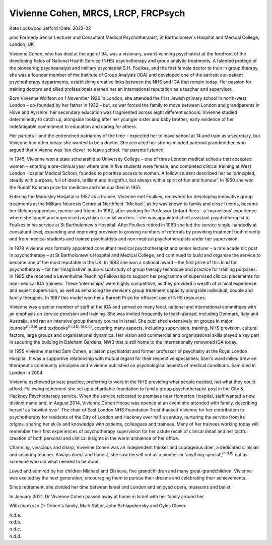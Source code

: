 ====================================
Vivienne Cohen, MRCS, LRCP, FRCPsych
====================================

Kate Lockwood Jefford
:Date: 2022-02


.. contents::
   :depth: 3
..

pmc
Formerly Senior Lecturer and Consultant Medical Psychotherapist, St
Bartholomew's Hospital and Medical College, London, UK

Vivienne Cohen, who has died at the age of 94, was a visionary,
award-winning psychiatrist at the forefront of the developing fields of
National Health Service (NHS) psychotherapy and group analytic
treatments. A talented protégé of the pioneering psychoanalyst and
military psychiatrist S.H. Foulkes, and the first female doctor to train
in group therapy, she was a founder member of the Institute of Group
Analysis (IGA) and developed one of the earliest out-patient
psychotherapy departments, establishing creative links between the NHS
and IGA that remain today. Her passion for training doctors and allied
professionals earned her an international reputation as a teacher and
supervisor.

Born Vivienne Wolfson on 1 November 1926 in London, she attended the
first Jewish primary school in north-west London – co-founded by her
father in 1932 – but, as war forced the family to move between London
and grandparents in Hove and Ayrshire, her secondary education was
fragmented across eight different schools. Vivienne studied determinedly
to catch up, alongside looking after her younger sister and baby
brother, early evidence of her indefatigable commitment to education and
caring for others.

Her parents – and the entrenched patriarchy of the time – expected her
to leave school at 14 and train as a secretary, but Vivienne had other
ideas: she wanted to be a doctor. She recruited her strong-minded
paternal grandmother, who argued that Vivienne was ‘too clever’ to leave
school. Her parents listened.

In 1945, Vivienne won a state scholarship to University College – one of
three London medical schools that accepted women – entering a
pre-clinical year where one in five students were female, and completed
clinical training at West London Hospital Medical School, founded to
prioritise access to women. A fellow student described her as
‘principled, steady with purpose, full of ideals, brilliant and
insightful, but always with a spirit of fun and humour’. In 1950 she won
the Rudolf Konstan prize for medicine and she qualified in 1951.

Entering the Maudsley Hospital in 1957 as a trainee, Vivienne met
Foulkes, renowned for developing innovative group treatments at the
Military Neurosis Centre at Northfield. ‘Michael’, as he was known to
family and close friends, became her lifelong supervisor, mentor and
friend. In 1962, after working for Professor Linford Rees – a
‘marvellous’ experience where she taught and supervised psychiatric
social workers – she was appointed chief assistant psychotherapist to
Foulkes in his service at St Bartholomew's Hospital. After Foulkes
retired in 1963 she led the service single-handedly at consultant level,
expanding and improving provision to growing numbers of referrals by
providing treatment both directly and from medical students and trainee
psychiatrists and non-medical psychotherapists under her supervision.

In 1978 Vivienne was formally appointed consultant medical
psychotherapist and senior lecturer – a rare academic post in
psychotherapy – at St Bartholomew's Hospital and Medical College, and
continued to build and organise the service to become one of the most
reputable in the UK. In 1983 she won a national award – the first prize
of this kind for psychotherapy – for her ‘imaginative’ audio-visual
study of group therapy technique and practice for training purposes. In
1985 she received a Levenhulme Teaching Fellowship to support her
programme of supervised clinical placements for non-medical IGA
trainees. These ‘internships’ were highly competitive, as they provided
a wealth of clinical experience and expert supervision, as well as
enhancing the service's group treatment capacity alongside individual,
couple and family therapies. In 1987 this model won her a Barnett Prize
for efficient use of NHS resources.

Vivienne was a senior member of staff at the IGA and served on many
local, national and international committees with an emphasis on service
provision and training. She was invited frequently to teach abroad,
including Denmark, Italy and Australia, and ran an intensive group
therapy course in Israel. She published extensively on groups in major
journals\ :sup:`(n.d.a)` and textbooks\ :sup:`(n.d.b),(n.d.c)`, covering
many aspects, including supervision, training, NHS provision, cultural
factors, large groups and organisational dynamics. Her vision and
commercial and organisational skills played a key part in securing the
building in Daleham Gardens, NW3 that is still home to the
internationally renowned IGA today.

In 1955 Vivienne married Sam Cohen, a liaison psychiatrist and former
professor of psychiatry at the Royal London Hospital. It was a
supportive relationship with mutual regard for their respective
specialties: Sam's ward milieu drew on therapeutic community principles
and Vivienne published on psychological aspects of medical conditions.
Sam died in London in 2004.

Vivienne eschewed private practice, preferring to work in the NHS
providing what people needed, not what they could afford. Following
retirement she set up a charitable foundation to fund a group
psychotherapist post in the City & Hackney Psychotherapy service. When
the service relocated to premises near Homerton Hospital, staff wanted a
new, distinct name and, in August 2014, Vivienne Cohen House was opened
at an event she attended with family, describing herself as ‘bowled
over’. The chair of East London NHS Foundation Trust thanked Vivienne
for her contribution to psychotherapy for residents of the City of
London and Hackney over half a century, nurturing the service from its
origins, sharing her skills and knowledge with patients, colleagues and
trainees. Many of her trainees working today will remember their first
experiences of psychotherapy supervision for her astute recall of
clinical detail and her tactful creation of both personal and clinical
insights in the warm ambience of her office.

Charming, vivacious and sharp, Vivienne Cohen was an independent thinker
and courageous doer, a dedicated clinician and inspiring teacher. Always
direct and honest, she saw herself not as a pioneer or ‘anything
special’,\ :sup:`(n.d.d)` but as someone who did what needed to be done.

Loved and admired by her children Michael and Elisheva, five
grandchildren and many great-grandchildren, Vivienne was excited by the
next generation, encouraging them to pursue their dreams and celebrating
their achievements.

Since retirement, she divided her time between Israel and London and
enjoyed opera, museums and ballet.

In January 2021, Dr Vivienne Cohen passed away at home in Israel with
her family around her.

With thanks to Dr Cohen's family, Mark Salter, John Schlapobersky and
Gyles Glover.

.. container:: references csl-bib-body hanging-indent
   :name: refs

   .. container:: csl-entry
      :name: ref-ref1

      n.d.a.

   .. container:: csl-entry
      :name: ref-ref2

      n.d.b.

   .. container:: csl-entry
      :name: ref-ref3

      n.d.c.

   .. container:: csl-entry
      :name: ref-ref4

      n.d.d.
